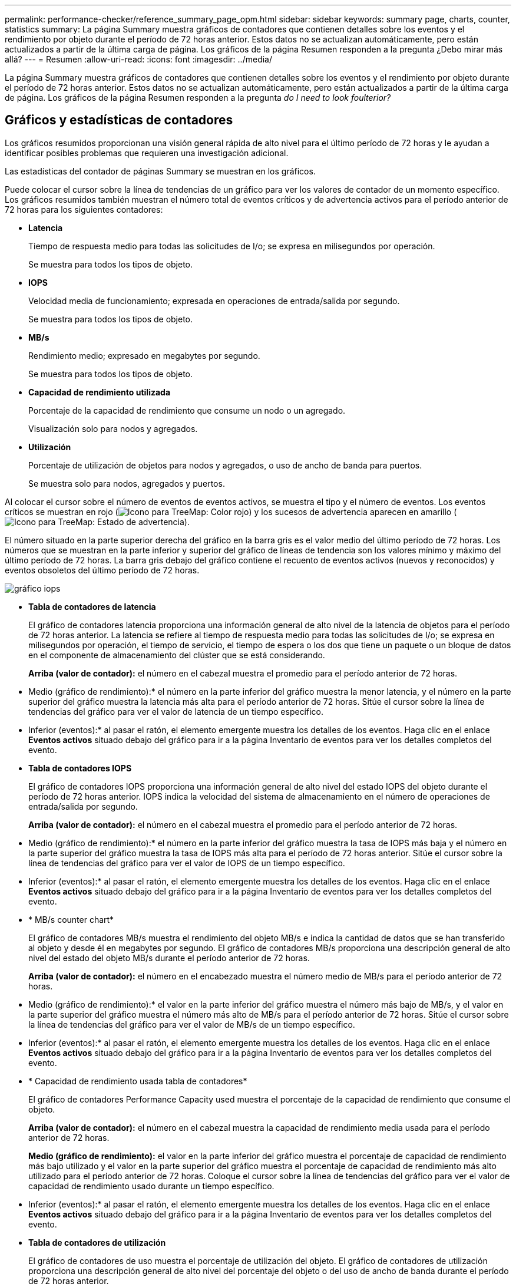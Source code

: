 ---
permalink: performance-checker/reference_summary_page_opm.html 
sidebar: sidebar 
keywords: summary page, charts, counter, statistics 
summary: La página Summary muestra gráficos de contadores que contienen detalles sobre los eventos y el rendimiento por objeto durante el período de 72 horas anterior. Estos datos no se actualizan automáticamente, pero están actualizados a partir de la última carga de página. Los gráficos de la página Resumen responden a la pregunta ¿Debo mirar más allá? 
---
= Resumen
:allow-uri-read: 
:icons: font
:imagesdir: ../media/


[role="lead"]
La página Summary muestra gráficos de contadores que contienen detalles sobre los eventos y el rendimiento por objeto durante el período de 72 horas anterior. Estos datos no se actualizan automáticamente, pero están actualizados a partir de la última carga de página. Los gráficos de la página Resumen responden a la pregunta _do I need to look foulterior?_



== Gráficos y estadísticas de contadores

Los gráficos resumidos proporcionan una visión general rápida de alto nivel para el último período de 72 horas y le ayudan a identificar posibles problemas que requieren una investigación adicional.

Las estadísticas del contador de páginas Summary se muestran en los gráficos.

Puede colocar el cursor sobre la línea de tendencias de un gráfico para ver los valores de contador de un momento específico. Los gráficos resumidos también muestran el número total de eventos críticos y de advertencia activos para el período anterior de 72 horas para los siguientes contadores:

* *Latencia*
+
Tiempo de respuesta medio para todas las solicitudes de I/o; se expresa en milisegundos por operación.

+
Se muestra para todos los tipos de objeto.

* *IOPS*
+
Velocidad media de funcionamiento; expresada en operaciones de entrada/salida por segundo.

+
Se muestra para todos los tipos de objeto.

* *MB/s*
+
Rendimiento medio; expresado en megabytes por segundo.

+
Se muestra para todos los tipos de objeto.

* *Capacidad de rendimiento utilizada*
+
Porcentaje de la capacidad de rendimiento que consume un nodo o un agregado.

+
Visualización solo para nodos y agregados.

* *Utilización*
+
Porcentaje de utilización de objetos para nodos y agregados, o uso de ancho de banda para puertos.

+
Se muestra solo para nodos, agregados y puertos.



Al colocar el cursor sobre el número de eventos de eventos activos, se muestra el tipo y el número de eventos. Los eventos críticos se muestran en rojo (image:../media/treemapred_png.gif["Icono para TreeMap: Color rojo"]) y los sucesos de advertencia aparecen en amarillo (image:../media/treemapstatus_warning_png.gif["Icono para TreeMap: Estado de advertencia"]).

El número situado en la parte superior derecha del gráfico en la barra gris es el valor medio del último período de 72 horas. Los números que se muestran en la parte inferior y superior del gráfico de líneas de tendencia son los valores mínimo y máximo del último período de 72 horas. La barra gris debajo del gráfico contiene el recuento de eventos activos (nuevos y reconocidos) y eventos obsoletos del último período de 72 horas.

image::../media/iops_graph.gif[gráfico iops]

* *Tabla de contadores de latencia*
+
El gráfico de contadores latencia proporciona una información general de alto nivel de la latencia de objetos para el período de 72 horas anterior. La latencia se refiere al tiempo de respuesta medio para todas las solicitudes de I/o; se expresa en milisegundos por operación, el tiempo de servicio, el tiempo de espera o los dos que tiene un paquete o un bloque de datos en el componente de almacenamiento del clúster que se está considerando.

+
*Arriba (valor de contador):* el número en el cabezal muestra el promedio para el período anterior de 72 horas.

+
* Medio (gráfico de rendimiento):* el número en la parte inferior del gráfico muestra la menor latencia, y el número en la parte superior del gráfico muestra la latencia más alta para el período anterior de 72 horas. Sitúe el cursor sobre la línea de tendencias del gráfico para ver el valor de latencia de un tiempo específico.

+
* Inferior (eventos):* al pasar el ratón, el elemento emergente muestra los detalles de los eventos. Haga clic en el enlace *Eventos activos* situado debajo del gráfico para ir a la página Inventario de eventos para ver los detalles completos del evento.

* *Tabla de contadores IOPS*
+
El gráfico de contadores IOPS proporciona una información general de alto nivel del estado IOPS del objeto durante el período de 72 horas anterior. IOPS indica la velocidad del sistema de almacenamiento en el número de operaciones de entrada/salida por segundo.

+
*Arriba (valor de contador):* el número en el cabezal muestra el promedio para el período anterior de 72 horas.

+
* Medio (gráfico de rendimiento):* el número en la parte inferior del gráfico muestra la tasa de IOPS más baja y el número en la parte superior del gráfico muestra la tasa de IOPS más alta para el período de 72 horas anterior. Sitúe el cursor sobre la línea de tendencias del gráfico para ver el valor de IOPS de un tiempo específico.

+
* Inferior (eventos):* al pasar el ratón, el elemento emergente muestra los detalles de los eventos. Haga clic en el enlace *Eventos activos* situado debajo del gráfico para ir a la página Inventario de eventos para ver los detalles completos del evento.

* * MB/s counter chart*
+
El gráfico de contadores MB/s muestra el rendimiento del objeto MB/s e indica la cantidad de datos que se han transferido al objeto y desde él en megabytes por segundo. El gráfico de contadores MB/s proporciona una descripción general de alto nivel del estado del objeto MB/s durante el período anterior de 72 horas.

+
*Arriba (valor de contador):* el número en el encabezado muestra el número medio de MB/s para el período anterior de 72 horas.

+
* Medio (gráfico de rendimiento):* el valor en la parte inferior del gráfico muestra el número más bajo de MB/s, y el valor en la parte superior del gráfico muestra el número más alto de MB/s para el período anterior de 72 horas. Sitúe el cursor sobre la línea de tendencias del gráfico para ver el valor de MB/s de un tiempo específico.

+
* Inferior (eventos):* al pasar el ratón, el elemento emergente muestra los detalles de los eventos. Haga clic en el enlace *Eventos activos* situado debajo del gráfico para ir a la página Inventario de eventos para ver los detalles completos del evento.

* * Capacidad de rendimiento usada tabla de contadores*
+
El gráfico de contadores Performance Capacity used muestra el porcentaje de la capacidad de rendimiento que consume el objeto.

+
*Arriba (valor de contador):* el número en el cabezal muestra la capacidad de rendimiento media usada para el período anterior de 72 horas.

+
*Medio (gráfico de rendimiento):* el valor en la parte inferior del gráfico muestra el porcentaje de capacidad de rendimiento más bajo utilizado y el valor en la parte superior del gráfico muestra el porcentaje de capacidad de rendimiento más alto utilizado para el período anterior de 72 horas. Coloque el cursor sobre la línea de tendencias del gráfico para ver el valor de capacidad de rendimiento usado durante un tiempo específico.

+
* Inferior (eventos):* al pasar el ratón, el elemento emergente muestra los detalles de los eventos. Haga clic en el enlace *Eventos activos* situado debajo del gráfico para ir a la página Inventario de eventos para ver los detalles completos del evento.

* *Tabla de contadores de utilización*
+
El gráfico de contadores de uso muestra el porcentaje de utilización del objeto. El gráfico de contadores de utilización proporciona una descripción general de alto nivel del porcentaje del objeto o del uso de ancho de banda durante el período de 72 horas anterior.

+
*Arriba (valor de contador):* el número en el encabezado muestra el porcentaje de utilización promedio para el período anterior de 72 horas.

+
* Medio (gráfico de rendimiento):* el valor en la parte inferior del gráfico muestra el porcentaje de utilización más bajo, y el valor en la parte superior del gráfico muestra el porcentaje de utilización más alto para el período de 72 horas anterior. Sitúe el cursor sobre la línea de tendencias del gráfico para ver el valor de utilización de un tiempo específico.

+
* Inferior (eventos):* al pasar el ratón, el elemento emergente muestra los detalles de los eventos. Haga clic en el enlace *Eventos activos* situado debajo del gráfico para ir a la página Inventario de eventos para ver los detalles completos del evento.





== Eventos

En la tabla del historial de eventos, donde corresponda, se enumeran los eventos más recientes que se han producido en ese objeto. Al hacer clic en el nombre del evento se muestran los detalles del evento en la página Event Details.
